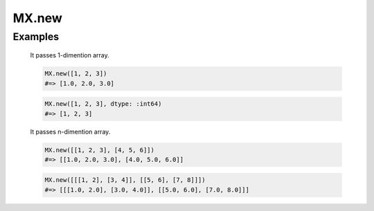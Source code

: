 =======
MX.new
=======

.. rb:module:: MX

.. rb:function:: new(array, opt = nil)

  Create mxarray from Ruby array.

  :param array: Ruby array.
  :type  date1: Array
  :param opt: Options hash. The default value is nil.
  :type  date2: Hash

  :return: mxarray

  :raise: TypeError

  Options
    * *dtype* -- data type. See also :doc:`/users_guide/data_type`

Examples
--------

  It passes 1-dimention array.

  .. code-block:: ruby

    MX.new([1, 2, 3])
    #=> [1.0, 2.0, 3.0]

  .. code-block:: ruby

    MX.new([1, 2, 3], dtype: :int64)
    #=> [1, 2, 3]

  It passes n-dimention array.

  .. code-block:: ruby

    MX.new([[1, 2, 3], [4, 5, 6]])
    #=> [[1.0, 2.0, 3.0], [4.0, 5.0, 6.0]]

  .. code-block:: ruby

    MX.new([[[1, 2], [3, 4]], [[5, 6], [7, 8]]])
    #=> [[[1.0, 2.0], [3.0, 4.0]], [[5.0, 6.0], [7.0, 8.0]]]
